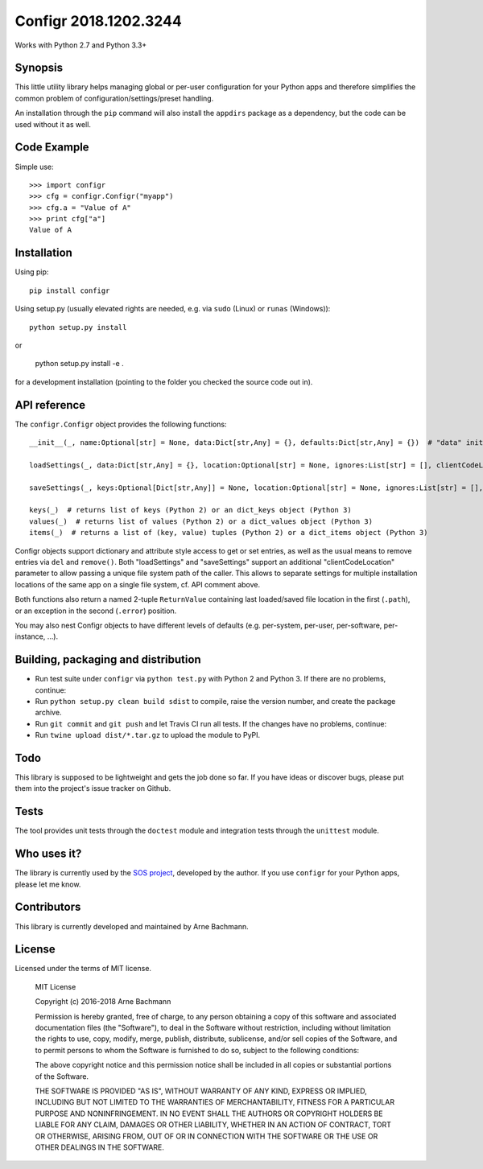 Configr 2018.1202.3244
=======


.. image:: https://travis-ci.org/ArneBachmann/configr.svg?branch=master
   :target: https://travis-ci.org/ArneBachmann/configr

.. image:: https://badge.fury.io/py/configr.svg
   :target: https://badge.fury.io/py/configr

.. image:: https://coveralls.io/repos/github/ArneBachmann/configr/badge.svg?branch=master
   :target: https://coveralls.io/github/ArneBachmann/configr?branch=master

.. image:: https://img.shields.io/pypi/pyversions/Django.svg
   :target: https://github.com/ArneBachmann/configr

.. image:: https://img.shields.io/github/license/mashape/apistatus.svg
   :target: https://github.com/ArneBachmann/configr

.. image:: https://bettercodehub.com/edge/badge/ArneBachmann/configr?branch=master
   :target: https://bettercodehub.com

Works with Python 2.7 and Python 3.3+


Synopsis
--------

This little utility library helps managing global or per-user configuration for your Python apps and therefore simplifies the common problem of configuration/settings/preset handling.

An installation through the ``pip`` command will also install the ``appdirs`` package as a dependency, but the code can be used without it as well.


Code Example
------------

Simple use::

    >>> import configr
    >>> cfg = configr.Configr("myapp")
    >>> cfg.a = "Value of A"
    >>> print cfg["a"]
    Value of A


Installation
------------

Using pip::

    pip install configr

Using setup.py (usually elevated rights are needed, e.g. via ``sudo`` (Linux) or ``runas`` (Windows))::

    python setup.py install

or

    python setup.py install -e .

for a development installation (pointing to the folder you checked the source code out in).


API reference
-------------

The ``configr.Configr`` object provides the following functions::

    __init__(_, name:Optional[str] = None, data:Dict[str,Any] = {}, defaults:Dict[str,Any] = {})  # "data" initializes the configuration, while "defaults" contains fallback values

    loadSettings(_, data:Dict[str,Any] = {}, location:Optional[str] = None, ignores:List[str] = [], clientCodeLocation:Optional[str] = None)  # load configuration. "data" is used for keys not in the file. "ignores" are keys to not load. "location" is a file system path, clientCodeLocation should be a call to os.path.abspath(__file__)

    saveSettings(_, keys:Optional[Dict[str,Any]] = None, location:Optional[str] = None, ignores:List[str] = [], clientCodeLocation:Optional[str] = None)  # save configuration. "keys" limits the entries written. "location" is a file system path, clientCodeLocation should be a call to os.path.abspath(__file__)

    keys(_)  # returns list of keys (Python 2) or an dict_keys object (Python 3)
    values(_)  # returns list of values (Python 2) or a dict_values object (Python 3)
    items(_)  # returns a list of (key, value) tuples (Python 2) or a dict_items object (Python 3)

Configr objects support dictionary and attribute style access to get or set entries, as well as the usual means to remove entries via ``del`` and ``remove()``.
Both "loadSettings" and "saveSettings" support an additional "clientCodeLocation" parameter to allow passing a unique file system path of the caller. This allows to separate settings for multiple installation locations of the same app on a single file system, cf. API comment above.

Both functions also return a named 2-tuple ``ReturnValue`` containing last loaded/saved file location in the first (``.path``), or an exception in the second (``.error``) position.

You may also nest Configr objects to have different levels of defaults (e.g. per-system, per-user, per-software, per-instance, ...).


Building, packaging and distribution
------------------------------------

- Run test suite under ``configr`` via ``python test.py`` with Python 2 and Python 3. If there are no problems, continue:
- Run ``python setup.py clean build sdist`` to compile, raise the version number, and create the package archive.
- Run ``git commit`` and ``git push`` and let Travis CI run all tests. If the changes have no problems, continue:
- Run ``twine upload dist/*.tar.gz`` to upload the module to PyPI.


Todo
----

This library is supposed to be lightweight and gets the job done so far.
If you have ideas or discover bugs, please put them into the project's issue tracker on Github.


Tests
-----

The tool provides unit tests through the ``doctest`` module and integration tests through the ``unittest`` module.


Who uses it?
------------

The library is currently used by the `SOS project
<http://www.python.org/>`_, developed by the author.
If you use ``configr`` for your Python apps, please let me know.


Contributors
------------

This library is currently developed and maintained by Arne Bachmann.


License
-------

Licensed under the terms of MIT license.

    MIT License

    Copyright (c) 2016-2018 Arne Bachmann

    Permission is hereby granted, free of charge, to any person obtaining a copy
    of this software and associated documentation files (the "Software"), to deal
    in the Software without restriction, including without limitation the rights
    to use, copy, modify, merge, publish, distribute, sublicense, and/or sell
    copies of the Software, and to permit persons to whom the Software is
    furnished to do so, subject to the following conditions:

    The above copyright notice and this permission notice shall be included in all
    copies or substantial portions of the Software.

    THE SOFTWARE IS PROVIDED "AS IS", WITHOUT WARRANTY OF ANY KIND, EXPRESS OR
    IMPLIED, INCLUDING BUT NOT LIMITED TO THE WARRANTIES OF MERCHANTABILITY,
    FITNESS FOR A PARTICULAR PURPOSE AND NONINFRINGEMENT. IN NO EVENT SHALL THE
    AUTHORS OR COPYRIGHT HOLDERS BE LIABLE FOR ANY CLAIM, DAMAGES OR OTHER
    LIABILITY, WHETHER IN AN ACTION OF CONTRACT, TORT OR OTHERWISE, ARISING FROM,
    OUT OF OR IN CONNECTION WITH THE SOFTWARE OR THE USE OR OTHER DEALINGS IN THE
    SOFTWARE.
